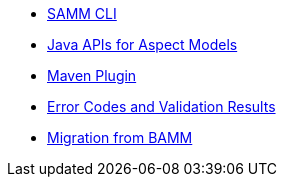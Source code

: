 * xref:samm-cli.adoc[SAMM CLI]
* xref:java-aspect-tooling.adoc[Java APIs for Aspect Models]
* xref:maven-plugin.adoc[Maven Plugin]
* xref:error-codes.adoc[Error Codes and Validation Results]
* xref:bamm-migration.adoc[Migration from BAMM]
